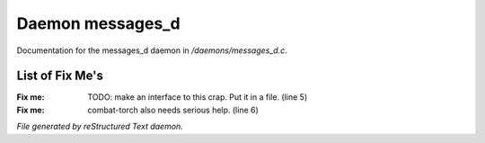 ******************
Daemon messages_d
******************

Documentation for the messages_d daemon in */daemons/messages_d.c*.

List of Fix Me's
----------------

:Fix me: TODO: make an interface to this crap.  Put it in a file. (line 5)
:Fix me: combat-torch also needs serious help. (line 6)

*File generated by reStructured Text daemon.*

